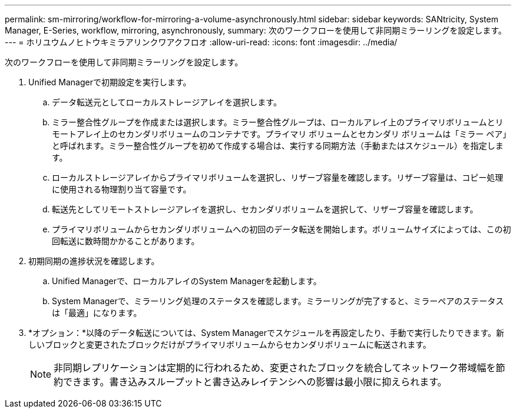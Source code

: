 ---
permalink: sm-mirroring/workflow-for-mirroring-a-volume-asynchronously.html 
sidebar: sidebar 
keywords: SANtricity, System Manager, E-Series, workflow, mirroring, asynchronously, 
summary: 次のワークフローを使用して非同期ミラーリングを設定します。 
---
= ホリユウムノヒトウキミラアリンクワアクフロオ
:allow-uri-read: 
:icons: font
:imagesdir: ../media/


[role="lead"]
次のワークフローを使用して非同期ミラーリングを設定します。

. Unified Managerで初期設定を実行します。
+
.. データ転送元としてローカルストレージアレイを選択します。
.. ミラー整合性グループを作成または選択します。ミラー整合性グループは、ローカルアレイ上のプライマリボリュームとリモートアレイ上のセカンダリボリュームのコンテナです。プライマリ ボリュームとセカンダリ ボリュームは「ミラー ペア」と呼ばれます。ミラー整合性グループを初めて作成する場合は、実行する同期方法（手動またはスケジュール）を指定します。
.. ローカルストレージアレイからプライマリボリュームを選択し、リザーブ容量を確認します。リザーブ容量は、コピー処理に使用される物理割り当て容量です。
.. 転送先としてリモートストレージアレイを選択し、セカンダリボリュームを選択して、リザーブ容量を確認します。
.. プライマリボリュームからセカンダリボリュームへの初回のデータ転送を開始します。ボリュームサイズによっては、この初回転送に数時間かかることがあります。


. 初期同期の進捗状況を確認します。
+
.. Unified Managerで、ローカルアレイのSystem Managerを起動します。
.. System Managerで、ミラーリング処理のステータスを確認します。ミラーリングが完了すると、ミラーペアのステータスは「最適」になります。


. *オプション：*以降のデータ転送については、System Managerでスケジュールを再設定したり、手動で実行したりできます。新しいブロックと変更されたブロックだけがプライマリボリュームからセカンダリボリュームに転送されます。
+
[NOTE]
====
非同期レプリケーションは定期的に行われるため、変更されたブロックを統合してネットワーク帯域幅を節約できます。書き込みスループットと書き込みレイテンシへの影響は最小限に抑えられます。

====

